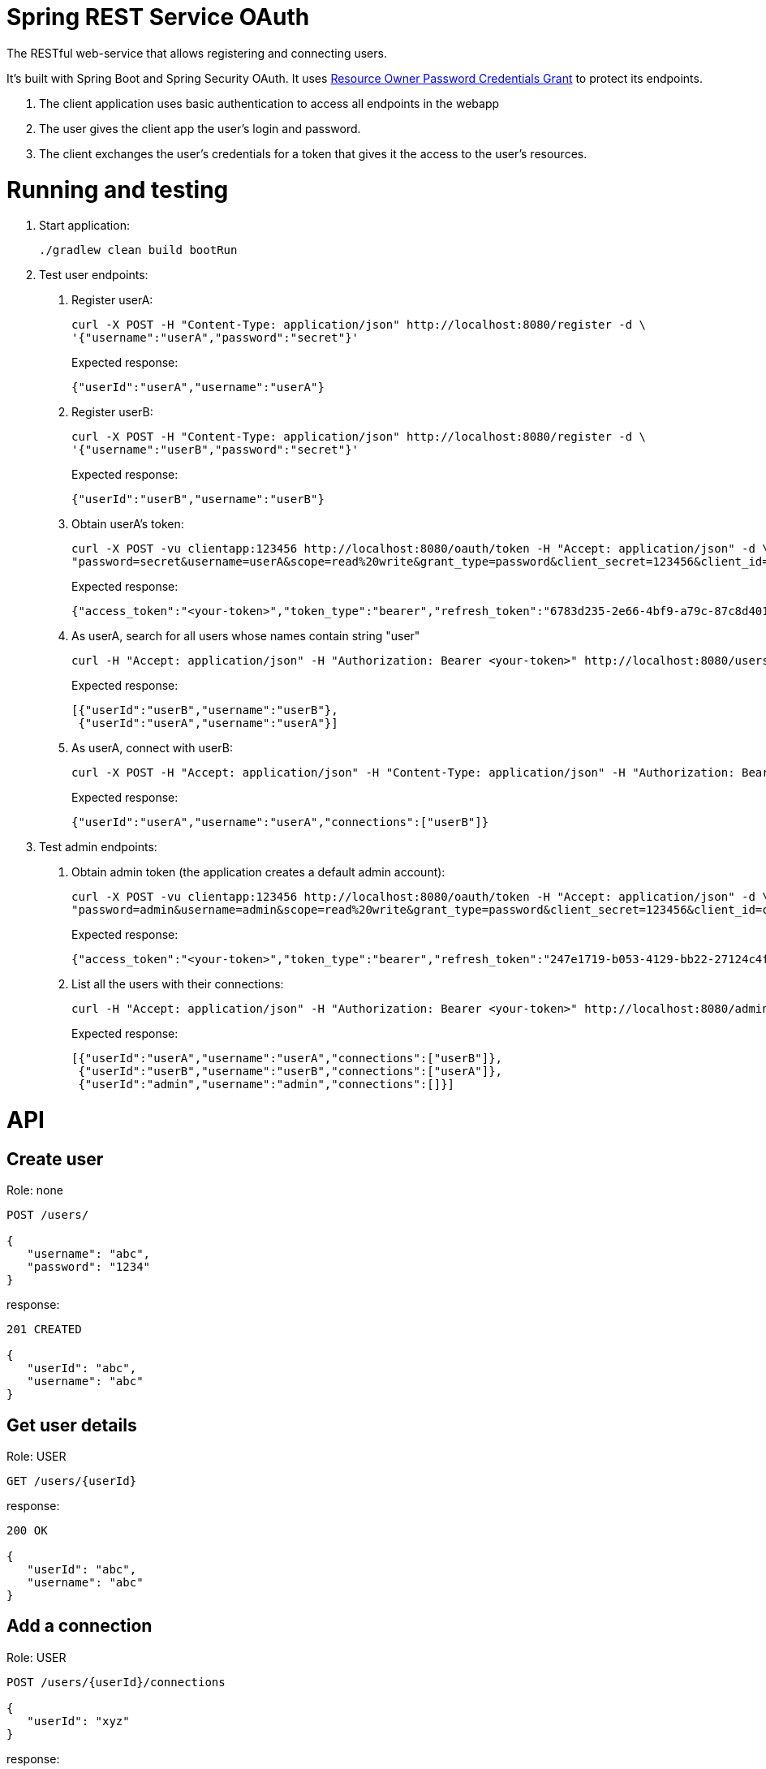 = Spring REST Service OAuth

The RESTful web-service that allows registering and connecting users.

It's built with Spring Boot and Spring Security OAuth.
It uses http://oauthlib.readthedocs.org/en/latest/oauth2/grants/password.html[Resource Owner Password Credentials Grant]
to protect its endpoints.

1. The client application uses basic authentication to access all endpoints in the webapp
2. The user gives the client app the user's login and password.
3. The client exchanges the user's credentials for a token that gives it the access to the user's resources.

= Running and testing

1. Start application:
+
```
./gradlew clean build bootRun
```

2. Test user endpoints:
a. Register userA:
+
```
curl -X POST -H "Content-Type: application/json" http://localhost:8080/register -d \
'{"username":"userA","password":"secret"}'
```
+
Expected response:
+
```
{"userId":"userA","username":"userA"}
```

b. Register userB:
+
```
curl -X POST -H "Content-Type: application/json" http://localhost:8080/register -d \
'{"username":"userB","password":"secret"}'
```
+
Expected response:
+
```
{"userId":"userB","username":"userB"}
```

c. Obtain userA's token:
+
```
curl -X POST -vu clientapp:123456 http://localhost:8080/oauth/token -H "Accept: application/json" -d \
"password=secret&username=userA&scope=read%20write&grant_type=password&client_secret=123456&client_id=clientapp"
```
+
Expected response:
+
```
{"access_token":"<your-token>","token_type":"bearer","refresh_token":"6783d235-2e66-4bf9-a79c-87c8d401e000","expires_in":43199,"scope":"read write"}
```

d. As userA, search for all users whose names contain string "user"
+
```
curl -H "Accept: application/json" -H "Authorization: Bearer <your-token>" http://localhost:8080/users?nameContains=user
```
+
Expected response:
+
```
[{"userId":"userB","username":"userB"},
 {"userId":"userA","username":"userA"}]
```

e. As userA, connect with userB:
+
```
curl -X POST -H "Accept: application/json" -H "Content-Type: application/json" -H "Authorization: Bearer <your-token>" http://localhost:8080/users/userA/connections -d '{"userId": "userB"}'
```
+
Expected response:
+
```
{"userId":"userA","username":"userA","connections":["userB"]}
```

3. Test admin endpoints:
a. Obtain admin token (the application creates a default admin account):
+
```
curl -X POST -vu clientapp:123456 http://localhost:8080/oauth/token -H "Accept: application/json" -d \
"password=admin&username=admin&scope=read%20write&grant_type=password&client_secret=123456&client_id=clientapp"
```
+
Expected response:
+
```
{"access_token":"<your-token>","token_type":"bearer","refresh_token":"247e1719-b053-4129-bb22-27124c4fc035","expires_in":42639,"scope":"read write"}
```

b. List all the users with their connections:
+
```
curl -H "Accept: application/json" -H "Authorization: Bearer <your-token>" http://localhost:8080/admin/users
```
+
Expected response:
+
```
[{"userId":"userA","username":"userA","connections":["userB"]},
 {"userId":"userB","username":"userB","connections":["userA"]},
 {"userId":"admin","username":"admin","connections":[]}]
```

= API

== Create user

Role: none
```
POST /users/

{
   "username": "abc",
   "password": "1234"
}
```
response:
```
201 CREATED

{
   "userId": "abc",
   "username": "abc"
}
```
== Get user details

Role: USER
```
GET /users/{userId}
```
response:
```
200 OK

{
   "userId": "abc",
   "username": "abc"
}
```
== Add a connection

Role: USER
```
POST /users/{userId}/connections

{
   "userId": "xyz"
}
```
response:
```
201 CREATED

{
   "userId": "abc",
   "username": "abc",
   "connections": [
      "xyz"
   ]
}
```
== Get user connections

Role: ADMIN
```
GET /admin/users/{userId}
```
response:
```
200 OK

{
   "userId": "abc",
   "username": "abc"
   "connections": [
      "xyz",
      "pqr"
   ]
}
```
= Original documentation

image::https://travis-ci.org/royclarkson/spring-rest-service-oauth.svg[Build Status, link=https://travis-ci.org/royclarkson/spring-rest-service-oauth/]

This is a simple REST service that provides a single RESTful endpoint protected by OAuth 2. The REST service is based on the https://spring.io/guides/gs/rest-service/[Building a RESTful Web Service] getting started guide. This project incorporates the new Java-based configuration support, now available in Spring Security OAuth 2.0. Please log any issues or feature requests to the https://github.com/spring-projects/spring-security-oauth/issues[Spring Security OAuth project].


== Spring Projects

The following Spring projects are used in this sample app:

* http://projects.spring.io/spring-boot/[Spring Boot]
* http://docs.spring.io/spring/docs/current/spring-framework-reference/html/mvc.html[Spring MVC]
* http://projects.spring.io/spring-security/[Spring Security]
* http://projects.spring.io/spring-security-oauth/[Spring Security OAuth]
* http://projects.spring.io/spring-data-jpa/[Spring Data JPA]


== Build and Run

Use Gradle:

```sh
./gradlew clean build bootRun
```

Or Maven:

```sh
mvn clean package spring-boot:run
```

== Usage

Test the `greeting` endpoint:

```sh
curl http://localhost:8080/greeting
```

You receive the following JSON response, which indicates you are not authorized to access the resource:

```json
{
  "error": "unauthorized",
  "error_description": "An Authentication object was not found in the SecurityContext"
}
```

In order to access the protected resource, you must first request an access token via the OAuth handshake. Request OAuth authorization:

```sh
curl -X POST -vu clientapp:123456 http://localhost:8080/oauth/token -H "Accept: application/json" -d "password=spring&username=roy&grant_type=password&scope=read%20write&client_secret=123456&client_id=clientapp"
```

A successful authorization results in the following JSON response:

```json
{
  "access_token": "ff16372e-38a7-4e29-88c2-1fb92897f558",
  "token_type": "bearer",
  "refresh_token": "f554d386-0b0a-461b-bdb2-292831cecd57",
  "expires_in": 43199,
  "scope": "read write"
}
```

Use the `access_token` returned in the previous request to make the authorized request to the protected endpoint:

```sh
curl http://localhost:8080/greeting -H "Authorization: Bearer ff16372e-38a7-4e29-88c2-1fb92897f558"
```

If the request is successful, you will see the following JSON response:

```json
{
  "id": 1,
  "content": "Hello, Roy!"
}
```

After the specified time period, the `access_token` will expire. Use the `refresh_token` that was returned in the original OAuth authorization to retrieve a new `access_token`:

```sh
curl -X POST -vu clientapp:123456 http://localhost:8080/oauth/token -H "Accept: application/json" -d "grant_type=refresh_token&refresh_token=f554d386-0b0a-461b-bdb2-292831cecd57&client_secret=123456&client_id=clientapp"
```


== SSL

To configure the project to run on HTTPS as shown in https://spring.io/guides/tutorials/bookmarks/[Building REST services with Spring], enable the `https` profile. You can do this by uncommenting the appropriate line in the application.properties file of this project. This will change the server port to `8443`. Modify the previous requests as in the following command.

```sh
curl -X POST -k -vu clientapp:123456 https://localhost:8443/oauth/token -H "Accept: application/json" -d "password=spring&username=roy&grant_type=password&scope=read%20write&client_secret=123456&client_id=clientapp"
```

The `-k` parameter is necessary to allow connections to SSL sites without valid certificates or the self signed certificate which is created for this project.


== Cloud Foundry Demo

The service is deployed to Pivotal Cloud Foundry and available for testing. Modify the previous commands to point to the following URL:

```sh
curl http://rclarkson-restoauth.cfapps.io/greeting
```
